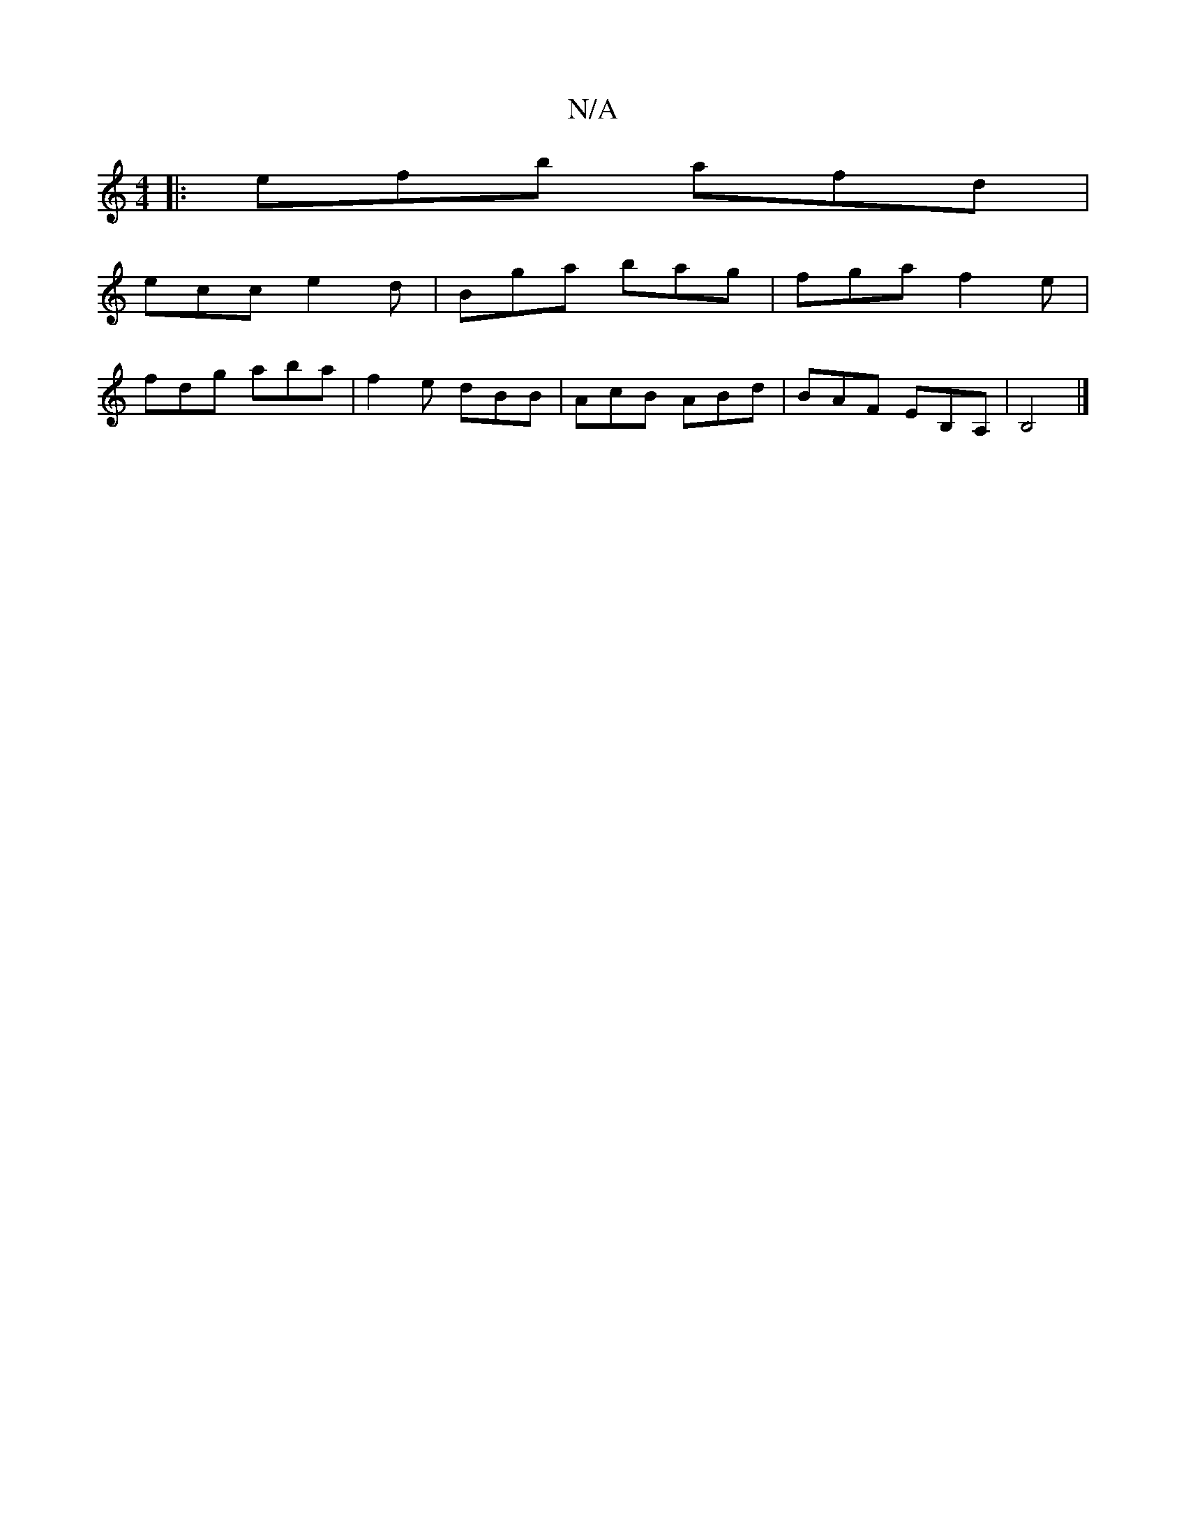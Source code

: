X:1
T:N/A
M:4/4
R:N/A
K:Cmajor
|:efb afd|
ecc e2d|Bga bag|fga f2e|
fdg aba|f2 e dBB|AcB ABd|BAF EB,A,|B,4 |]

|:~B3 BGB|AFc AFA|d2a fde|d2d cAF|F2A dfe|d3 BAB|A2A B2c|ded ced|
dBA EAA|B2D G2A :|
BAB BAB|
dBG ~A3:|
[|:f/e/dd {d}ccA 